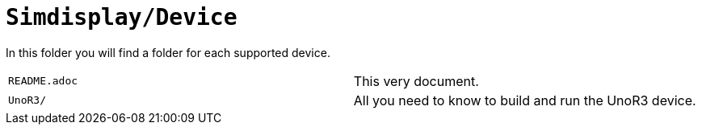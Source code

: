 = `Simdisplay/Device`

In this folder you will find a folder for each supported device.

|===
|`README.adoc` |This very document.
|`UnoR3/` |All you need to know to build and run the UnoR3 device.
|===

